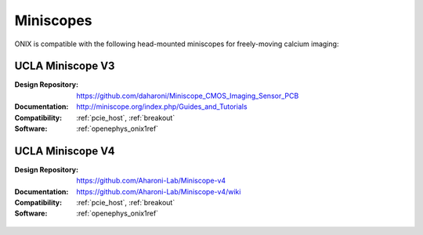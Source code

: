 .. _miniscopes:

Miniscopes
==========================================
ONIX is compatible with the following head-mounted miniscopes for freely-moving
calcium imaging:

UCLA Miniscope V3
------------------------------------------
:Design Repository: https://github.com/daharoni/Miniscope_CMOS_Imaging_Sensor_PCB
:Documentation: http://miniscope.org/index.php/Guides_and_Tutorials
:Compatibility: :ref:`pcie_host`, :ref:`breakout`
:Software: :ref:`openephys_onix1ref`

.. figure:: /_static/images/miniscopes/ucla-miniscope-v3-render.jpg
    :align: center
    :width: 37%

UCLA Miniscope V4
------------------------------------------
:Design Repository: https://github.com/Aharoni-Lab/Miniscope-v4
:Documentation: https://github.com/Aharoni-Lab/Miniscope-v4/wiki
:Compatibility: :ref:`pcie_host`, :ref:`breakout`
:Software: :ref:`openephys_onix1ref`

.. figure:: /_static/images/miniscopes/ucla-miniscope-v4-render.png
    :align: center
    :width: 37%

